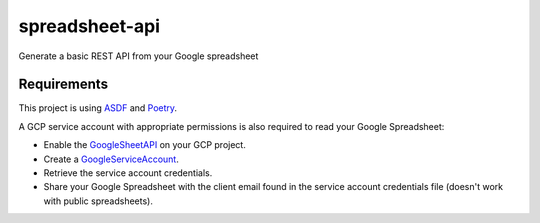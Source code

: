 ===========
spreadsheet-api
===========

Generate a basic REST API from your Google spreadsheet

Requirements
============

This project is using ASDF_ and Poetry_.

A GCP service account with appropriate permissions is also required to read your
Google Spreadsheet:

- Enable the GoogleSheetAPI_ on your GCP project.
- Create a GoogleServiceAccount_.
- Retrieve the service account credentials.
- Share your Google Spreadsheet with the client email found in the service
  account credentials file (doesn't work with public spreadsheets).

.. _ASDF: https://asdf-vm.com/
.. _Poetry: https://python-poetry.org/
.. _GoogleSheetAPI: https://console.cloud.google.com/apis/library/sheets.googleapis.com
.. _GoogleServiceAccount: https://console.cloud.google.com/iam-admin/serviceaccounts/
